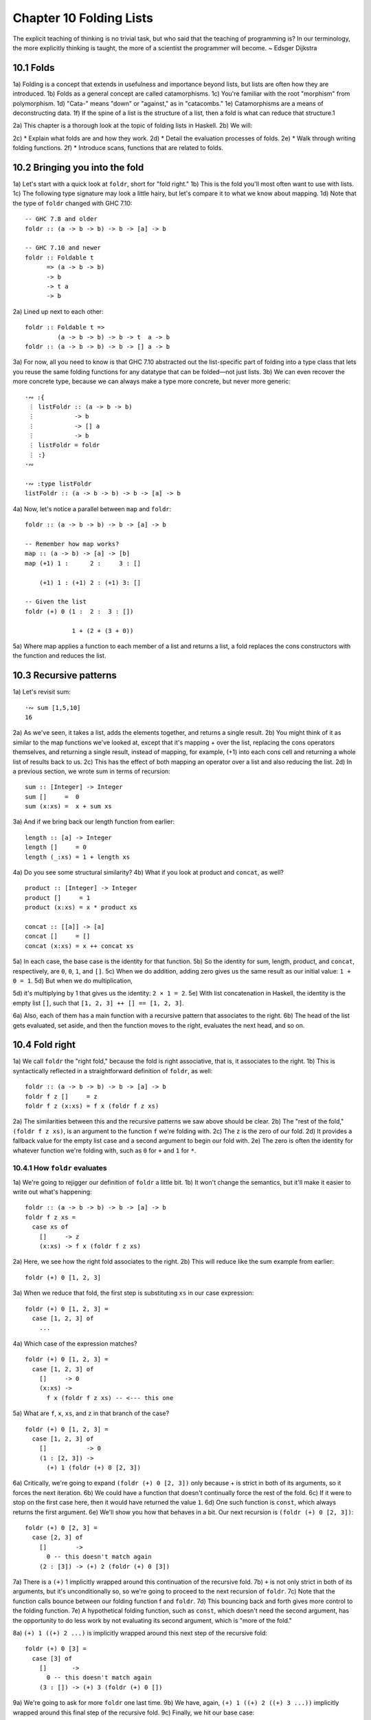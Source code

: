 Chapter 10 Folding Lists
************************

.. 347

The explicit teaching of thinking is no trivial task, but who said that the teaching of programming is?
In our terminology, the more explicitly thinking is taught, the more of a scientist the programmer will become.
~ Edsger Dijkstra

.. CHAPTER 10. DATA STRUCTURE ORIGAMI 348


10.1 Folds
----------
1a) Folding is a concept that extends in usefulness and importance beyond lists, but lists are often how they are introduced.
1b) Folds as a general concept are called catamorphisms.
1c) You're familiar with the root "morphism" from polymorphism.
1d) "Cata-" means "down" or "against," as in "catacombs."
1e) Catamorphisms are a means of deconstructing data.
1f) If the spine of a list is the structure of a list, then a fold is what can reduce that structure.1

2a) This chapter is a thorough look at the topic of folding lists in Haskell.
2b) We will:

2c) * Explain what folds are and how they work.
2d) * Detail the evaluation processes of folds.
2e) * Walk through writing folding functions.
2f) * Introduce scans, functions that are related to folds.


10.2 Bringing you into the fold
-------------------------------
1a) Let's start with a quick look at ``foldr``, short for "fold right."
1b) This is the fold you'll most often want to use with lists.
1c) The following type signature may look a little hairy, but let's compare it to what we know about mapping.
1d) Note that the type of ``foldr`` changed with GHC 7.10:

.. 10.2, Figure 1, page 348
::

  -- GHC 7.8 and older
  foldr :: (a -> b -> b) -> b -> [a] -> b

  -- GHC 7.10 and newer
  foldr :: Foldable t
        => (a -> b -> b)
        -> b
        -> t a
        -> b

2a) Lined up next to each other:

..
   [1] Note that a catamorphism can break down the structure but that structure might be rebuilt, so to speak, during evaluation.
   That is, folds can return lists as results.

.. CHAPTER 10. DATA STRUCTURE ORIGAMI 349

.. 10.2, Figure 2, page 349
::

  foldr :: Foldable t =>
           (a -> b -> b) -> b -> t  a -> b
  foldr :: (a -> b -> b) -> b -> [] a -> b

3a) For now, all you need to know is that GHC 7.10 abstracted out the list-specific part of folding into a type class that lets you reuse the same folding functions for any datatype that can be folded—not just lists.
3b) We can even recover the more concrete type, because we can always make a type more concrete, but never more generic:

.. 10.2, Figure 3, page 349
::

  ·∾ :{
   ⋮ listFoldr :: (a -> b -> b)
   ⋮           -> b
   ⋮           -> [] a
   ⋮           -> b
   ⋮ listFoldr = foldr
   ⋮ :}
  ·∾

  ·∾ :type listFoldr
  listFoldr :: (a -> b -> b) -> b -> [a] -> b

4a) Now, let's notice a parallel between ``map`` and ``foldr``:

::

  foldr :: (a -> b -> b) -> b -> [a] -> b

  -- Remember how map works?
  map :: (a -> b) -> [a] -> [b]
  map (+1) 1 :      2 :     3 : []

      (+1) 1 : (+1) 2 : (+1) 3: []

  -- Given the list
  foldr (+) 0 (1 :  2 :  3 : [])

               1 + (2 + (3 + 0))

5a) Where map applies a function to each member of a list and returns a list, a fold replaces the cons constructors with the function and reduces the list.

..  CHAPTER 10. DATA STRUCTURE ORIGAMI 350


10.3 Recursive patterns
-----------------------
1a) Let's revisit sum:

.. 10.3, Figure 1, page 350
::

  ·∾ sum [1,5,10]
  16

2a) As we've seen, it takes a list, adds the elements together, and returns a single result.
2b) You might think of it as similar to the map functions we've looked at, except that it's mapping + over the list, replacing the cons operators themselves, and returning a single result, instead of mapping, for example, (+1) into each cons cell and returning a whole list of results back to us.
2c) This has the effect of both mapping an operator over a list and also reducing the list.
2d) In a previous section, we wrote sum in terms of recursion:

.. 10.3, Figure 2, page 350
::

  sum :: [Integer] -> Integer
  sum []     =  0
  sum (x:xs) =  x + sum xs

3a) And if we bring back our length function from earlier:

.. 10.3, Figure 3, page 350
::

  length :: [a] -> Integer
  length []     = 0
  length (_:xs) = 1 + length xs

4a) Do you see some structural similarity?
4b) What if you look at product and ``concat``, as well?

.. 10.3, Figure 4, page 350
::

  product :: [Integer] -> Integer
  product []     = 1
  product (x:xs) = x * product xs

  concat :: [[a]] -> [a]
  concat []     = []
  concat (x:xs) = x ++ concat xs

5a) In each case, the base case is the identity for that function.
5b) So the identity for sum, length, product, and ``concat``, respectively, are ``0``, ``0``, ``1``, and ``[]``.
5c) When we do addition, adding zero gives us the same result as our initial value: ``1 + 0 = 1``.
5d) But when we do multiplication,

.. CHAPTER 10. DATA STRUCTURE ORIGAMI 351

5d) it's multiplying by 1 that gives us the identity: ``2 × 1 = 2``.
5e) With list concatenation in Haskell, the identity is the empty list ``[]``, such that ``[1, 2, 3] ++ [] == [1, 2, 3]``.

6a) Also, each of them has a main function with a recursive pattern that associates to the right.
6b) The head of the list gets evaluated, set aside, and then the function moves to the right, evaluates the next head, and so on.


10.4 Fold right
---------------
1a) We call ``foldr`` the "right fold," because the fold is right associative, that is, it associates to the right.
1b) This is syntactically reflected in a straightforward definition of ``foldr``, as well:

.. 10.4, Figure 1, page 351
::

  foldr :: (a -> b -> b) -> b -> [a] -> b
  foldr f z []     = z
  foldr f z (x:xs) = f x (foldr f z xs)

2a) The similarities between this and the recursive patterns we saw above should be clear.
2b) The "rest of the fold," ``(foldr f z xs)``, is an argument to the function ``f`` we're folding with.
2c) The ``z`` is the zero of our fold.
2d) It provides a fallback value for the empty list case and a second argument to begin our fold with.
2e) The zero is often the identity for whatever function we're folding with, such as ``0`` for ``+`` and ``1`` for ``*``.

10.4.1 How ``foldr`` evaluates
^^^^^^^^^^^^^^^^^^^^^^^^^^^^^^
1a) We're going to rejigger our definition of ``foldr`` a little bit.
1b) It won't change the semantics, but it'll make it easier to write out what's happening:

.. 10.4.1, Figure 1, page 351
::

  foldr :: (a -> b -> b) -> b -> [a] -> b
  foldr f z xs =
    case xs of
      []     -> z
      (x:xs) -> f x (foldr f z xs)

2a) Here, we see how the right fold associates to the right.
2b) This will reduce like the sum example from earlier:

.. CHAPTER 10. DATA STRUCTURE ORIGAMI 352

.. 10.4.1, Figure 2, page 352
::

  foldr (+) 0 [1, 2, 3]

3a) When we reduce that fold, the first step is substituting ``xs`` in our case expression:

.. 10.4.1, Figure 3, page 352
::

  foldr (+) 0 [1, 2, 3] =
    case [1, 2, 3] of
      ...

4a) Which case of the expression matches?

.. 10.4.1, Figure 4, page 352
::

  foldr (+) 0 [1, 2, 3] =
    case [1, 2, 3] of
      []     -> 0
      (x:xs) ->
        f x (foldr f z xs) -- <--- this one

5a) What are ``f``, ``x``, ``xs``, and ``z`` in that branch of the case?

.. 10.4.1, Figure 5, page 352
::

  foldr (+) 0 [1, 2, 3] =
    case [1, 2, 3] of
      []           -> 0
      (1 : [2, 3]) ->
        (+) 1 (foldr (+) 0 [2, 3])

6a) Critically, we're going to expand ``(foldr (+) 0 [2, 3])`` only because + is strict in both of its arguments, so it forces the next iteration.
6b) We could have a function that doesn't continually force the rest of the fold.
6c) If it were to stop on the first case here, then it would have returned the value ``1``.
6d) One such function is ``const``, which always returns the first argument.
6e) We'll show you how that behaves in a bit. Our next recursion is ``(foldr (+) 0 [2, 3])``:

.. 10.4.1, Figure 6, page 352
::

  foldr (+) 0 [2, 3] =
    case [2, 3] of
      []        ->
        0 -- this doesn't match again
      (2 : [3]) -> (+) 2 (foldr (+) 0 [3])

.. CHAPTER 10. DATA STRUCTURE ORIGAMI 353

7a) There is a ``(+)`` 1 implicitly wrapped around this continuation of the recursive fold.
7b) ``+`` is not only strict in both of its arguments, but it's unconditionally so, so we're going to proceed to the next recursion of ``foldr``.
7c) Note that the function calls bounce between our folding function f and ``foldr``.
7d) This bouncing back and forth gives more control to the folding function.
7e) A hypothetical folding function, such as ``const``, which doesn't need the second argument, has the opportunity to do less work by not evaluating its second argument, which is "more of the fold."

8a) ``(+) 1 ((+) 2 ...)`` is implicitly wrapped around this next step of the recursive fold:

.. 10.4.1, Figure 7, page 353
::

  foldr (+) 0 [3] =
    case [3] of
      []       ->
        0 -- this doesn't match again
      (3 : []) -> (+) 3 (foldr (+) 0 [])

9a) We're going to ask for more ``foldr`` one last time.
9b) We have, again, ``(+) 1 ((+) 2 ((+) 3 ...))`` implicitly wrapped around this final step of the recursive fold.
9c) Finally, we hit our base case:

.. 10.4.1, Figure 8, page 353
::

  foldr (+) 0 [] =
    case [] of
      []       ->
        0 -- <-- This one finally matches
      -- ignore the other case,
      -- it doesn't happen

10a) So one way to think about the way Haskell evaluates is that it's like a text rewriting system.
10b) Our expression has thus far rewritten itself from:

.. 10.4.1, Figure 9, page 353
::

  foldr (+) 0 [1, 2, 3]

11a) Into:

.. 10.4.1, Figure 10, page 353
::

  (+) 1 ((+) 2 ((+) 3 0))

12a) If you wanted to clean it up a bit without changing how it evaluates, you could make it the following:

.. CHAPTER 10. DATA STRUCTURE ORIGAMI 354

.. 10.4.1, Figure 11, page 354
::

  1 + (2 + (3 + 0))

13a) As in arithmetic, we evaluate innermost parentheses first:

.. 10.4.1, Figure 12, page 354
::

  1 + (2 + (3 + 0))

  1 + (2 + 3)

  1 + 5

  6

14a) And now we're done, with the result of ``6``.

15a) We can also use a trick popularized by some helpful users in the Haskell IRC community to see how the fold associates:

.. 10.4.1, Figure 13, page 354
::

  xs = map show [1..5]
  y = foldr (\x y -> concat ["(",x,"+",y,")"]) "0" xs

16a) When we call y in the REPL, we can see how ``foldr`` evaluates:

.. 10.4.1, Figure 14, page 354
::

  Prelude> y
  "(1+(2+(3+(4+(5+0)))))"

17a) One initially non-obvious aspect of folding is that it happens in two stages, traversal and folding.
17b) Traversal is the stage in which the fold recurses over the spine.
17c) Folding refers to the evaluation or reduction of the folding function applied to the values.
17d) All folds recurse over the spine in the same direction; the difference between left folds and right folds is in the association, or parenthesization, of the folding function and, thus, in which direction the folding or reduction proceeds.

18a) With ``foldr``, the rest of our fold is an argument to the function we're folding with:

.. 10.4.1, Figure 15, page 354
::

  foldr f z (x:xs) = f x (foldr f z xs)
  --                     ^------------^
  --                    rest of the fold

.. 2 Idea borrowed from Cale Gibbard from the #haskell Freenode IRC channel and on the Haskell Wiki https://wiki.haskell.org/Fold#Examples.

.. CHAPTER 10. DATA STRUCTURE ORIGAMI 355

19a) Given this two-stage process and non-strict evaluation, if ``f`` doesn't evaluate its second argument (the rest of the fold), no more of the spine will be forced.
19b) One of the consequences of this is that ``foldr`` can avoid evaluating not only some or all of the values in the list, but some or all of the list's spine, as well!
19c) For this reason, ``foldr`` can be used with lists that are potentially infinite.
19d) For example, compare the following sets of results (recall that ``+`` will unconditionally evaluate the entire spine and all of the values):

.. 10.4.1, Figure 16, page 355
::

  Prelude> foldr (+) 0 [1..5]
  15

20a) While you cannot use ``foldr`` with addition on an infinite list, you can use functions that are not strict in both arguments and therefore do not require evaluation of every value in order to return a result.
20b) The function ``myAny``, for example, can return a ``True`` result as soon as it finds one ``True``:

.. 10.4.1, Figure 17, page 355
::

  myAny :: (a -> Bool) -> [a] -> Bool
  myAny f xs =
    foldr (\x b -> f x || b) False xs

21a) The following should work despite being an infinite list:

.. 10.4.1, Figure 18, page 355
::

  Prelude> myAny even [1..]
  True

22a) The following, however, will never finish evaluating, because it's always an odd number:

.. 10.4.1, Figure 19, page 355
::

  Prelude> myAny even (repeat 1)

23a) Another term we use - and that we've seen before — for this never ending evaluation is bottom or ``undefined``.
23b) There's no guarantee that a fold of an infinite list will finish evaluating even if you use ``foldr``, as it often depends on the input data and the fold function you supply to operate on it.
23c) Let us consider some more examples with a less inconvenient bottom:

.. CHAPTER 10. DATA STRUCTURE ORIGAMI 356

.. 10.4.1, Figure 20, page 356
::


  ·∾ -- Here we give an udefined value.

  ·∾ foldr (+) 0 [1,2,3,4,undefined]
  *** Exception: Prelude.undefined

  ·∾ xs = take 4 [1,2,3,4,undefined]
  ·∾ foldr (+) 0 xs
  10


  ·∾ -- Here, undefined is part of the spine.

  ·∾ xs = [1,2,3,4] ++ undefined

  ·∾ foldr (+) 0 xs
  *** Exception: Prelude.undefined

  ·∾ xs = take 4 ([1,2,3,4] ++ undefined)

  ·∾ foldr (+) 0 xs
  10

24a) By taking only the first four elements, we stop the recursive folding process after the fourth value, so our addition function does not run into bottom, and that works whether undefined is one of the values or part of the spine.

25a) The length function behaves differently; it evaluates the spine unconditionally but not the values:

.. 10.4.1, Figure 21, page 356
::

  Prelude> length [1, 2, 3, 4, undefined]
  5

  Prelude> length ([1, 2, 3, 4] ++ undefined)
  *** Exception: Prelude.undefined

26a) However, if we drop the part of the spine that includes the bottom before we use length, we can get an expression that works:

.. 10.4.1, Figure 22, page 356
::

  Prelude> xs = [1, 2, 3, 4] ++ undefined
  Prelude> length (take 4 xs)
  4

27a) The take function is non-strict like everything else you've seen so far, and in this case, it only returns as much list as you ask for.
27b) The difference in what it does is that it stops returning elements from a list when it hits the given length limit.
27c) Consider this:

.. CHAPTER 10. DATA STRUCTURE ORIGAMI 357

.. 10.4.1, Figure 23, page 357
::

  Prelude> xs = [1, 2] ++ undefined
  Prelude> length $ take 2 $ take 4 xs
  2

28a) It doesn't matter that take 4 could have hit the bottom!
28b) Nothing forced it to because of the take 2 between it and length.

29a) Now that we've seen how the recursive second argument to ``foldr``'s folding function works, let's consider the first argument:

.. 10.4.1, Figure 24, page 357
::

  foldr :: (a -> b -> b) -> b -> [a] -> b
  foldr f z []      = z
  foldr f z (x:xs)  = f x (foldr f z xs)
  --                    ^-- first argument

30a) The first argument, noted above, involves a pattern match that is strict by default — the ``f`` only applies to ``x`` if there is an ``x`` value and not just an empty list.
30b) This means that ``foldr`` must force an initial cons cell in order to discriminate between the ``[]`` and the ``(x:xs)`` cases, so the first cons cell *cannot* be undefined.

31a) Now, we're going to try something unusual to demonstrate that the first bit of the spine must be evaluated by ``foldr``.
31b) We have a somewhat silly, anonymous function that will ignore all of its arguments and return a value of ``9001``.
31c) We're using it with ``foldr``, because it will never force evaluation of any of its arguments, so we can have a bottom as a value or as part of the spine, and it will not force an evaluation:

.. 10.4.1, Figure 25, page 357
::

  ·∾ foldr (\_ _ -> 9001) 0 [1..5]
  9001

  ·∾ xs = [1,2,3,undefined]
  ·∾ foldr (\_ _ -> 9001) 0 xs
  9001

  ·∾ xs = [1,2,3] ++ undefined
  ·∾ foldr (\_ _ -> 9001) 0 xs
  9001

32a) Everything is fine unless the first cons cell of the spine is bottom:

.. 10.4.1, Figure 26, page 357
::

  Prelude> foldr (\_ _ -> 9001) 0 undefined
  *** Exception: Prelude.undefined

.. CHAPTER 10. DATA STRUCTURE ORIGAMI 358

.. 10.4.1, Figure 26, page 356
::

  Prelude> xs = [1,undefined]
  Prelude> foldr (\_ _ -> 9001) 0 xs
  9001

  Prelude> xs = [undefined, undefined]
  Prelude> foldr (\_ _ -> 9001) 0 xs
  9001

33a) The final two examples work, because it isn't the first cons cell that is bottom—the undefined values are inside the cons cells, not in the spine itself.
33b) Put differently, the cons cells contain bottom values but are not themselves bottom.
33c) We will experiment later with non-strictness and strictness to see how they affect the way our programs evaluate.

34a) Traversing the rest of the spine doesn't occur unless the function asks for the result of having folded the rest of the list.
34b) In the following examples, we don't force traversal of the spine, because ``const`` throws away its second argument, which is the rest of the fold:

.. 10.4.1, Figure 27, page 358
::

  ·∾ -- reminder:
  ·∾ -- const :: a -> b -> a
  ·∾ -- const x _ = x
  ·∾ const 1 2
  1
  ·∾ const 2 1
  2
  ·∾ foldr const 0 [1..5]
  1
  ·∾ foldr const 0 [1,undefined]
  1
  ·∾ foldr const 0 ([1,2] ++ undefined)
  1
  ·∾ foldr const 0 [undefined,2]
  *** Exception: Prelude.undefined

35a) Now that we've seen how ``foldr`` evaluates, we're going to look at ``foldl`` before we move on to learning how to write and use folds.

.. CHAPTER 10. DATA STRUCTURE ORIGAMI 359


10.5 Fold left
--------------
1a) Because of the way lists work, folds must first recurse over the spine of the list from beginning to end.
1b) Left folds traverse the spine in the same direction as right folds, but their folding process is left associative and proceeds in the opposite direction as that of ``foldr``.

2a) Here's a simple definition of ``foldl``.
2b) Note that to see the same type for ``foldl`` in your GHCi REPL, you will need to import Data.List for the same reason as for ``foldr``:


.. 10.5, Figure 1, page 359
.. NOTE This figure has been fixed.
::

  -- Again, different type in
  -- GHC 7.10 and newer.

  foldl :: (b -> a -> b) -> b -> [a] -> b
  foldl f acc [] = acc
  foldl f acc (x:xs) = foldl f (f acc x) xs

  foldl :: (b -> a -> b) -> b -> [a] -> b

  -- Given the list
  foldl (+) 0 (1 : 2 : 3 : [])

  -- foldl associates like this
          ((0 + 1) + 2) + 3

3a) We can also use the same trick we used to see the associativity of ``foldr`` to see the associativity of ``foldl``:

.. 10.5, Figure 2, page 359
.. NOTE I wrote this differently than the example in the book. It bothered me.
::

  ·∾ f x y = "(" ++ x ++ "+" ++ y ++ ")"

  ·∾ foldl f "0" ["1","2","3","4","5"]
  "(((((0+1)+2)+3)+4)+5)"

4a) We can see from this that ``foldl`` begins its reduction process by adding the ``acc`` (accumulator) value to the head of the list, whereas ``foldr`` adds it to the final element of the list, first.

5a) We can also use functions called scans to see how folds evaluate.
5b) Scans are similar to folds but return a list of all the intermediate stages

.. CHAPTER 10. DATA STRUCTURE ORIGAMI 360

5c) of the fold. We can compare ``scanr`` and ``scanl`` to their accompanying folds to see the difference in evaluation:


.. 10.5, Figure 3, page 360
::

  ·∾ foldr (+) 0 [1,2,3,4,5]
  15
  ·∾ scanr (+) 0 [1,2,3,4,5]
  [15,14,12,9,5,0]

  ·∾ foldl (+) 0 [1,2,3,4,5]
  15
  ·∾ scanl (+) 0 [1,2,3,4,5]
  [0,1,3,6,10,15]

6a) The relationship between scans and folds is as follows:

.. 10.5, Figure 4, page 360
::

  last (scanl f z xs)  ≡  foldl f z xs
  head (scanr f z xs)  ≡  foldr f z xs

7a) Each fold will return the same result for this operation, but we can see from the scans that they arrive at that result in a different order, due to the different associativity.
7b) We'll talk more about scans later.

10.5.1 Associativity and folding
^^^^^^^^^^^^^^^^^^^^^^^^^^^^^^^^
1a) Next, we'll take a closer look at some of the effects of the associativity of ``foldl``.
1b) As we've said, both folds traverse the spine in the same direction.
1c) What's different is the associativity of the evaluation.

2a) The fundamental way to think about evaluation in Haskell is as substitution.
2b) When we use a right fold on a list with the function f and start value z, we're, in a sense, replacing the cons constructors with our folding function and the empty list constructor with our start value z:

.. 10.5.1, Figure 1, page 360
::

  [1..3] == 1 : 2 : 3 : []

  foldr f z [1, 2, 3]
  1 `f` (foldr f z [2, 3])
  1 `f` (2 `f` (foldr f z [3]))
  1 `f` (2 `f` (3 `f` (foldr f z [])))
  1 `f` (2 `f` (3 `f` z))

.. CHAPTER 10. DATA STRUCTURE ORIGAMI 361

3a) Furthermore, lazy evaluation lets our functions, rather than the ambient semantics of the language, dictate in which order things get evaluated.
3b) Because of this, the parentheses are real.
3c) In the above, the ``3 `f` z`` pairing gets evaluated first, because it's in the innermost parentheses.
3d) Right folds have to traverse the list outside-in, but the folding itself starts from the end of the list.

4a) It's hard to see this with arithmetic functions that are associative, such as addition, but it's an important point to understand, so we'll run through some different examples.
4b) Let's start by using an arithmetic operation that isn't associative:

.. 10.5.1, Figure 2, page 361
::

  ·∾ foldr (^) 2 [1..3]
  1
  ·∾ foldl (^) 2 [1..3]
  64

5a) This time we can see clearly that we get different results, and that difference results from the way the functions associate.
Here's a breakdown:

.. 10.5.1, Figure 3, page 361
::

  -- If you want to follow along,
  -- use paper and not the REPL.
  foldr (^) 2 [1..3]
  (1 ^ (2 ^ (3 ^ 2)))
  (1 ^ (2 ^ 9))
   1 ^ 512
   1

6a) Contrast that with this:

.. 10.5.1, Figure 4, page 361
::

  foldl (^) 2 [1..3]
  ((2 ^ 1) ^ 2) ^ 3
  (2 ^ 2) ^ 3
   4 ^ 3
   64

7a) In this next set of comparisons, we will demonstrate the effect of associativity on argument order by folding the same list into a new list, like this:

.. CHAPTER 10. DATA STRUCTURE ORIGAMI 362

.. 10.5.1, Figure 5, page 362
::

  ·∾ foldr (:) [] [1,2,3]
  [1,2,3]

  ·∾ foldl (flip (:)) [] [1,2,3]
  [3,2,1]

8a) We must use flip with foldl.

9a) Let's examine why.
9b) Like a right fold, a left fold cannot perform magic and go to the end of the list instantly; it must start from the beginning of the list.
9c) However, the parentheses dictate how our code evaluates.
9d) The type of the argument to the folding function changes in addition to the associativity:

.. 10.5.1, Figure 6, page 362
.. topic:: Figure 6

   ::

     foldr :: (a -> b -> b) -> b -> [a] -> b
     --       [1]  [2]  [3]
     foldl :: (b -> a -> b) -> b -> [a] -> b
     --       [4]  [5]  [6]

   1. The parameter of type a represents one of the list
      element arguments the folding function of ``foldr``
      is applied to.

   2. The parameter of type ``b`` will either be the
      start value or the result of the fold accumulated
      so far, depending on how far you are into the fold.

   3. The final result of having combined the list
      element and the start value or fold so far to
      compute the fold.

   4. The start value or fold accumulated so far is the
      first argument to ``foldl``'s folding function.

   5. The list element is the second argument to ``foldl``'s
      folding function.

   6. The final result of ``foldl``'s fold function is of
      type ``b``, like that of ``foldr``.

10a) The type of : requires that a value be the first argument and a list be the second argument:

.. 10.5.1, Figure 7, page 362
(:) :: a -> [a] -> [a]

.. CHAPTER 10. DATA STRUCTURE ORIGAMI 363

11a) So the value is prepended, or "cons'ed onto," the front of that list.

12a) In the following examples, the tilde means "is equivalent or equal to."
12b) If we write a right fold that has the cons constructor as our f and the empty list as our z, we get:

.. 10.5.1, Figure 8, page 362
::

  -- foldr f z [1, 2, 3]
  -- f ~ (:); z ~ []
  -- Run it in your REPL. It'll return True.
     foldr (:) [] (1 : 2 : 3 : [])
  == 1 : (2 : (3 : []))

13a) The cons'ing process for ``foldr`` matches the type signature for the ``:`` operator.
13b) It also reproduces the same list, because we're replacing the cons constructors with cons constructors and the null list with null list.
13c) However, for it to be identical, it also has to be right associative.

14a) Doing the same thing with ``foldl`` does not produce the same result.
14b) When using ``foldl``, the result we've accumulated so far is the first argument instead of the list element.
14c) This is the opposite of what : expects if we're accumulating a list.
14d) Trying to fold the identity of the list as above but with ``foldl`` would give us a type error, because the reconstructing process for ``foldl`` would look like this:

.. 10.5.1, Figure 9, page 362
::

  foldl f z [1, 2, 3]
  -- f ~ (:); z ~ []
  -- (((z `f` 1) `f` 2) `f` 3)
  ((([] : 1) : 2) : 3)

15a) That won't work, because the ``z`` is an empty list and the ``f`` is cons, so we have the order of arguments backwards for cons.
15b) Enter ``flip``, which takes backwards arguments and turns that frown upside-down.
15c) It will flip each set of arguments around for us, like this:

.. 10.5.1, Figure 10, page 363
::

  foldl f z [1, 2, 3]
  -- f ~ (flip (:)); z ~ []
  -- (((z `f` 1) `f` 2) `f` 3)
  f = flip (:)
  ((([] `f` 1) `f` 2) `f` 3)
   (([1] `f` 2) `f` 3)
    ([2, 1] `f` 3)
     [3, 2, 1]

.. CHAPTER 10. DATA STRUCTURE ORIGAMI 364

16a) Even when we've satisfied the types by flipping things around, the left-associating nature of ``foldl`` leads to a different result from that of ``foldr``.

17a) For the next set of comparisons, we're going to use a function called ``const`` that takes two arguments and always returns the first one.
17b) When we fold ``const`` over a list, it will take as its first pair of arguments the ``acc`` value and a value from the list—which value it takes first depends on which type of fold it is.
17c) We'll show you how it evaluates for the first example:

.. 10.5.1, Figure 11, page 364
::

  ·∾ foldr const 0 [1,2,3,4,5]
  (const 1 _)
  1

18a) Since ``const`` doesn't evaluate its second argument, the rest of the fold is never evaluated.
18b) The underscore represents the rest of the unevaluated fold.
18c) Now, let's look at the effect of flipping the arguments.
18d) The ``0`` result is because zero is our accumulator value here, so it's the first (or last) value of the list:

.. 10.5.1, Figure 12, page 364
::

  ·∾ foldr (flip const) 0 [1,2,3,4,5]
  0

19a) Next, let's look at what happens when we use the same functions but this time with ``foldl``.
19b) Take a few moments to understand the evaluation process that leads to these results:

.. 10.5.1, Figure 13, page 364
::

  ·∾ foldl (flip const) 0 [1,2,3,4,5]
  5
  ·∾ foldl const 0 [1,2,3,4,5]
  0

20a) This is the effect of left associativity.
20b) The spine traversal happens in the same order in a left or right fold—it must, because of the way lists are defined.
20c) Depending on your folding function, however, a left fold can lead to a different result than a right fold of the same list.


10.5.2 Exercises: Understanding folds
^^^^^^^^^^^^^^^^^^^^^^^^^^^^^^^^^^^^^
.. CHAPTER 10. DATA STRUCTURE ORIGAMI 365

1. ``foldr (*) 1 [1..5]`` Will return the same result as which of the following?

  a) ``flip (*) 1 [1..5]``
  b) ``foldl (flip (*)) 1 [1..5]``
  c) ``foldl (*) 1 [1..5]``

2. Write out the evaluation steps for::

     foldl (flip (*)) 1 [1..3]

3. One difference between ``foldr`` and ``foldl`` is:

   a) ``foldr``, but not ``foldl``, traverses the spine of a list from right to left.
   b) ``foldr``, but not ``foldl``, always forces the rest of the fold.
   c) ``foldr``, but not ``foldl``, associates to the right.
   d) ``foldr``, but not ``foldl``, is recursive.

4. Folds are catamorphisms, which means they are generally used to:

   a) Reduce structure.
   b) Expand structure.
   c) Render you catatonic.
   d) Generate infinite data structures.

5. The following are simple folds very similar to what you've already seen, but each has at least one error.
   Please fix and test them in your REPL:

   a) ``foldr (++) ["woot", "WOOT", "woot"]``
   b) ``foldr max [] "fear is the little death"``
   c) ``foldr and True [False, True]``
   d) This one is more subtle than the previous. Can it ever return a different answer?

      ::

        foldr (||) True [False, True]

   e) ``foldl ((++) . show) "" [1..5]``
   f) ``foldr const 'a' [1..5]``
   g) ``foldr const 0 "tacos"``
   h) ``foldl (flip const) 0 "burritos"``
   i) ``foldl (flip const) 'z' [1..5]``

.. CHAPTER 10. DATA STRUCTURE ORIGAMI 366

10.5.3 Unconditional spine recursion
^^^^^^^^^^^^^^^^^^^^^^^^^^^^^^^^^^^^
1a) An important difference between ``foldr`` and ``foldl`` is that a left fold has the successive steps of the fold as its first argument.
1b) The next recursion of the spine isn't intermediated by the folding function as it is in ``foldr``, which also means recursion of the spine is unconditional.
1c) Having a function that doesn't force evaluation of either of its arguments won't change anything.
1d) Let's review ``const``:

.. 10.5.2 Unconditional spine recursion, Figure 1, page 366
::

  ·∾ const 1 undefined
  1

  ·∾ (flip const) 1 undefined
  *** Exception: Prelude.undefined

  ·∾ (flip const) undefined 1
  1

2a) Now compare:

.. 10.5.2 Unconditional spine recursion, Figure 2, page 366
::

  ·∾ xs = [1..5] ++ undefined

  ·∾ foldr const 0 xs
  1

  ·∾ foldr (flip const) 0 xs
  *** Exception: Prelude.undefined

  ·∾ foldr (flip const) 0 xs
  *** Exception: Prelude.undefined

  ·∾ foldl const 0 xs
  *** Exception: Prelude.undefined

  ·∾ foldl (flip const) 0 xs
  *** Exception: Prelude.undefined

3a) However, while ``foldl`` unconditionally evaluates the spine, you can still selectively evaluate the values in the list.
3b) This will throw an error, because the bottom is part of the spine, and ``foldl`` must evaluate the spine:

.. 10.5.2 Unconditional spine recursion, Figure 3, page 366
::

  ·∾ xs = [1..5] ++ undefined

.. CHAPTER 10. DATA STRUCTURE ORIGAMI 367

.. 10.5.2 Unconditional spine recursion, Figure 4, page 367
::

  ·∾ foldl (\_ _ -> 5) 0 xs
  *** Exception: Prelude.undefined

4a) But this is OK, because bottom is a value here:

.. 10.5.2 Unconditional spine recursion, Figure 5, page 367
::

  ·∾ xs = [1..5] ++ [undefined]

  ·∾ foldl (\_ _ -> 5) 0 xs
  5

5a) This feature means that ``foldl`` is generally inappropriate with lists that are or could be infinite, but the combination of the forced spine evaluation with non-strictness means that it is also usually inappropriate even for long lists, as the forced evaluation of the spine affects performance negatively.
5b) Because ``foldl`` must evaluate its whole spine before it starts evaluating values in each cell, it accumulates a pile of unevaluated values as it traverses the spine.

6a) In most cases, when you need a left fold, you should use ``foldl'``.
6b) This function, called "fold-l-prime," works the same way, except it is strict.
6c) In other words, it forces evaluation of the values inside the cons cells as it traverses the spine, rather than accumulating unevaluated expressions for each element of a list.
6d) The strict evaluation here means it has less negative effect on performance over long lists.


10.6 How to write fold functions
--------------------------------
1a) When we write folds, we begin by thinking about what our start value for the fold is.
1b) This is usually the identity value for the function.
1c) When we sum the elements of a list, the identity of summation is ``0``.
1d) When we multiply the elements of the list, the identity is ``1``.
1e) This start value is also our fallback in case the list is empty.

2a) Next, we consider our arguments.
2b) A folding function takes two arguments, ``a`` and ``b``, where ``a`` is always going to be one of the elements of the list, and ``b`` is either the start value or the value accumulated as the list is being processed.

3a) Let's say we want to write a function to take the first three letters of each String value in a list of strings and concatenate that result into a final String.
3b) The type of the right fold for lists is:

.. Figure 1
::

  foldr :: (a -> b -> b) -> b -> [a] -> b

.. CHAPTER 10. DATA STRUCTURE ORIGAMI 368

4a) First, we'll set up the beginnings of our expression:

..  Figure 2
::

  foldr (\a b -> undefined) []
    ["Pizza", "Apple", "Banana"]

5a) We used an empty list as the start value, but since we plan to return a String as our result, we could be a little more explicit about our intent to build a String and make a small syntactic change:

..  Figure 3
::

  foldr (\a b -> undefined) ""
    ["Pizza", "Apple", "Banana"]

6a) Of course, because a String is a list, these are the same value:

.. Figure 4
::

  Prelude> "" == []
  True

7a) But "" signals intent with respect to the types involved:

.. Figure 5
::

  Prelude> :t ""
  "" :: [Char]

  Prelude> :t []
  [] :: [t]

8a) Moving along, we next want to work on the function.
8b) We already know how to take the first three elements from a list, and we can reuse this for a String:

.. Figure 6
::

  foldr (\a b -> take 3 a) ""
  ["Pizza", "Apple", "Banana"]

9a) This will already type check and work, but it doesn't match the semantics we ask for:

.. Figure 7
::

  Prelude> :{
  *Main| let pab =
  *Main|    ["Pizza", "Apple", "Banana"]
  *Main| :}

  Prelude> foldr (\a b -> take 3 a) "" pab
  "Piz"

  Prelude> foldl (\b a -> take 3 a) "" pab
  "Ban"

.. CHAPTER 10. DATA STRUCTURE ORIGAMI 369

10a) We're only getting the first three letters of the first or the last string, depending on whether we do a right or left fold.
10b) Note the argument naming order, due to the difference in the types of ``foldr`` and ``foldl``:

.. Figure 8
::

  foldr :: (a -> b -> b) -> b -> [a] -> b
  foldl :: (b -> a -> b) -> b -> [a] -> b

11a) The problem here is that right now, we're not folding the list.
11b) We're only mapping our take 3 over the list and selecting the first or last result:

.. Figure 9
::

  Prelude> map (take 3) pab
  ["Piz","App","Ban"]

  Prelude> head $ map (take 3) pab
  "Piz"

  Prelude> last $ map (take 3) pab
  "Ban"

12a) So, let us make this a proper fold and accumulate the result by making use of the ``b`` argument.
12b) Remember, the ``b`` is the start value.
12c) Technically, we could use ``concat`` on the result of having mapped take ``3`` over the list (or its reverse, if we want to simulate ``foldl``):

.. Figure 10
::

  Prelude> concat $ map (take 3) pab
  "PizAppBan"

  Prelude> rpab = reverse pab

  Prelude> concat $ map (take 3) rpab
  "BanAppPiz"

13a) But we need an excuse to play with ``foldr`` and ``foldl``, so we'll pretend none of this happened!

.. Figure 11
::

  Prelude> f = (\a b -> take 3 a ++ b)

  Prelude> foldr f "" pab
  "PizAppBan"

  Prelude> f' = (\b a -> take 3 a ++ b)

  Prelude> foldl f' "" pab
  "BanAppPiz"

.. CHAPTER 10. DATA STRUCTURE ORIGAMI 370

14a) Here, we are concatenating the result of having taken three elements from the string value in our input list onto the front of the string we're accumulating.
14b) If we want to be explicit, we can assert types for the values:

.. Figure 12
::

  Prelude> :{
  *Prelude| let f a b = take 3
  *Prelude|             (a :: String) ++
  *Prelude|             (b :: String)
  *Prelude| :}

  Prelude> foldr f "" pab
  "PizAppBan"

15a) If we assert something that isn't true, the type checker catches us:

.. Figure 13
::

  Prelude> :{
  *Prelude| let f a b = take 3 (a :: String)
  *Prelude|             ++ (b :: [String])
  *Prelude| :}

  • Couldn't match type ‘[Char]' with ‘Char'
    Expected type: [Char]
      Actual type: [String]
  • In the second argument of ‘(++)', namely
      ‘(b :: [String])'
    In the expression: take 3 (a :: String)
      ++ (b :: [String])
    In an equation for ‘f':
      f a b = take 3 (a :: String)
        ++ (b :: [String])

16a) This can be useful for checking that your mental model of the code is accurate.

10.6.1 Exercises: Database processing
^^^^^^^^^^^^^^^^^^^^^^^^^^^^^^^^^^^^^
Let's write some functions to process the following data:

.. CHAPTER 10. DATA STRUCTURE ORIGAMI 371
..

  ::

    import Data.Time

    data DatabaseItem = DbString String
                      | DbNumber Integer
                      | DbDate UTCTime
                      deriving (Eq, Ord, Show)

    theDatabase :: [DatabaseItem]
    theDatabase =
      [ DbDate (UTCTime
                (fromGregorian 1911 5 1)
                (secondsToDiffTime 34123))
      , DbNumber 9001
      , DbString "Hello, world!"
      , DbDate (UTCTime
                (fromGregorian 1921 5 1)
                (secondsToDiffTime 34123))
      ]

  1. Write a function that filters for DbDate values and returns a list of the UTCTime values inside them:

     ::

       filterDbDate :: [DatabaseItem] -> [UTCTime]
       filterDbDate = undefined

  2. Write a function that filters for DbNumber values and returns a list of the Integer values inside them:

     ::

        filterDbNumber :: [DatabaseItem] -> [Integer]
        filterDbNumber = undefined

  3. Write a function that gets the most recent date:

     ::

       mostRecent :: [DatabaseItem] -> UTCTime
       mostRecent = undefined

  4. Write a function that sums all of the DbNumber values:

.. CHAPTER 10. DATA STRUCTURE ORIGAMI 372
..

    ::

       sumDb :: [DatabaseItem] -> Integer
       sumDb = undefined

  5. Write a function that gets the average of the DbNumber values:

     ::

       -- You'll probably need to use fromIntegral
       -- to get from Integer to Double.
       avgDb :: [DatabaseItem] -> Double
       avgDb = undefined


10.7 Folding and evaluation
---------------------------
1a) What differentiates ``foldr`` and ``foldl`` is associativity.
1b) The right associativity of ``foldr`` means the folding function evaluates from the innermost cons cell to the outermost (the head).
1c) On the other hand, ``foldl`` recurses unconditionally to the end of the list through self-calls, and then the folding function evaluates from the outermost cons cell to the innermost:

.. 10.7 Folding and evaluation, Figure 1, page 372

::

  ·∾ xs = [1,2,3] ++ undefined

  ·∾ rcf = foldr (:) []
  ·∾ take 3 $ rcf xs
  [1,2,3]

  ·∾ lcf = foldl (flip (:)) []
  ·∾ take 3 $ lcf xs
  *** Exception: Prelude.undefined

2a) Let's dive into our ``const`` example a little more carefully:

.. 10.7 Folding and evaluation, Figure 2, page 372

::

  foldr const 0 [1..5]

3a) With ``foldr``, you'll evaluate ``const 1 (...)``, but ``const`` ignores the rest of the fold that would have occurred from the end of the list up to the number ``1``, so this returns ``1`` without having evaluated any more of the values or the spine.
3b) One way you could examine this for yourself would be:

.. CHAPTER 10. DATA STRUCTURE ORIGAMI 373

.. 10.7 Folding and evaluation, Figure 3, page 373

::

  ·∾ foldr const 0 ([1] ++ undefined)
  1

  ·∾ head ([1] ++ undefined)
  1

  ·∾ tail ([1] ++ undefined)
  *** Exception: Prelude.undefined

4a) Similarly for ``foldl``:

.. 10.7 Folding and evaluation, Figure 4, page 373

::

  ·∾ foldl (flip const) 0 [1..5]
  5

5a) Here, ``foldl`` will recurse to the final cons cell, evaluate ``(flip const) (...) 5``, ignore the rest of the fold that would occur from the beginning up to the number ``5``, and return ``5``.

6a) The relationship between foldr and foldl is such that:

.. 10.7 Folding and evaluation, Figure 5, page 373

::

  foldr f z xs =
    foldl (flip f) z (reverse xs)

7a) But only for finite lists! Consider:

.. 10.7 Folding and evaluation, Figure 6, page 373

::

  Prelude> xs = repeat 0 ++ [1,2,3]
  Prelude> foldr const 0 xs
  0
  Prelude> xs' = repeat 1 ++ [1,2,3]
  Prelude> rxs = reverse xs'
  Prelude> foldl (flip const) 0 rxs
  ^CInterrupted.
  -- ^^ bottom.

8a) If we flip our folding function f and reverse the list xs, foldr and foldl will return the same result:

.. 10.7 Folding and evaluation, Figure 7, page 373

::

  Prelude> xs = [1..5]
  Prelude> foldr (:) [] xs
  [1,2,3,4,5]
  Prelude> foldl (flip (:)) [] xs
  [5,4,3,2,1]
  Prelude> foldl (flip (:)) [] (reverse xs)
  [1,2,3,4,5]

.. CHAPTER 10. DATA STRUCTURE ORIGAMI 374

.. 10.7 Folding and evaluation, Figure 7c, page 373

::

  Prelude> reverse $ foldl (flip (:)) [] xs
  [1,2,3,4,5]


10.8 Summary
------------
We presented a lot of material in this chapter.
You might be feeling a little weary of folds right now.
So what's the executive summary?

``foldr``
^^^^^^^^^
1. The rest of the fold (recursive invocation of ``foldr``) is an argument to the folding function you pass to ``foldr``.
   It doesn't directly self-call as a tail-call like ``foldl``.
   You could think of it as alternating between applications of ``foldr`` and your folding function ``f``.
   The next invocation of ``foldr`` is conditional on ``f`` having asked for more of the results of having folded the list.

   That is:

   ::

      foldr :: (a -> b -> b) -> b -> [a] -> b
      --             ^

   That ``b`` we're pointing at in ``(a -> b -> b)`` is the rest of the fold.
   Evaluating that evaluates the next application of ``foldr``.

2. Associates to the right.

3. Works with infinite lists. We know this because:

   ::

     ·∾ foldr const 0 [1..]
     1

4. Is a good default choice whenever you want to transform data structures, be they finite or infinite.

``foldl``
^^^^^^^^^
1. Self-calls (using tail calls) through the list, only beginning to produce values after reaching the end of the list.

2. Associates to the left.

3. Cannot be used with infinite lists. Try the infinite list example earlier, and your REPL will hang.

.. CHAPTER 10. DATA STRUCTURE ORIGAMI 375

4. Is nearly useless and should almost always be replaced with ``foldl'`` for reasons we'll explain later when we talk about writing efficient Haskell programs.


10.9 Scans
----------
1a) Scans, which we have mentioned above, work similarly to maps and also to folds.
1b) Like folds, they accumulate values instead of keeping a list's individual values separate.
1c) Like maps, they return a list of results.
1d) In this case, the list of results shows the intermediate stages of evaluation, that is, the values that accumulate as the function is doing its work.

2a) Scans are not used as frequently as folds, and once you under- stand the basic mechanics of folding, there isn't a whole lot new to understand.
2b) Still, it is useful to know about them and get an idea of why you might need them. 3

3a) First, let's take a look at the types.
3b) We'll do a direct comparison of the types of folds and scans, so the differences are clear:

::

  foldr :: (a -> b -> b) -> b -> [a] -> b
  scanr :: (a -> b -> b) -> b -> [a] -> [b]

  foldl :: (b -> a -> b) -> b -> [a] -> b
  scanl :: (b -> a -> b) -> b -> [a] -> [b]

4a) The primary difference is that the final result is a list (a fold can return a list as a result, as well, but they don't always).
4b) This means that they are not catamorphisms and, in an important sense, aren't folds at all.
4c) But no matter!
4d) The type signatures are similar, and the routes of spine traversal and evaluation are similar.
4e) This does mean that you can use scans in places where you can't use a fold, precisely because you return a list of results rather than reducing the spine of the list.

5a) The results that scans produce can be represented like this:

::

  scanr (+) 0 [1..3]

.. 3 The truth is that scans are not used often, but there are times when you want to fold a function over a list and return a list of the intermediate values that you can then use as input to some other function.
   For a particularly elegant use case, please see Chris Done's blog post: http://chrisdone.com/posts/twitter-problem-loeb.

.. CHAPTER 10. DATA STRUCTURE ORIGAMI 376

::

  [1 + (2 + (3 + 0)), 2 + (3 + 0), 3 + 0, 0]
  [6, 5, 3, 0]

  scanl (+) 0 [1..3]
  [0, 0 + 1,0 + 1 + 2, 0 + 1 + 2 + 3]
  [0, 1, 3, 6]

  scanl (+) 1 [1..3]


  -- unfolding the
  -- definition of scanl
  = [ 1, 1 + 1
    , (1 + 1) + 2
    , ((1 + 1) + 2) + 3
    ]

  -- evaluating addition
  = [1, 2, 4, 7]

6a) Then, to make this more explicit and properly equational, we can follow along with how scanl expands for this expression based on the definition.
6b) First, we must see how scanl is defined.
6c) We're going to show you a version of it from a slightly older base library for GHC Haskell.
6d) The differences don't change anything important for us here:

::

  scanl :: (a -> b -> a) -> a -> [b] -> [a]
  scanl f q ls =
    q : (case ls of
           [] -> []
           (x:xs) -> scanl f (f q x) xs)

7a) In an earlier chapter, we wrote a recursive function that returns the nth Fibonacci number.
7b) You can use a scan function to return a list of Fibonacci numbers.
7c) We're going to do this in a source file, because it will, in this state, return an infinite list (feel free to try loading it into your REPL and running it, but be quick with the Ctrl-C):

::

  fibs = 1 : scanl (+) 1 fibs

.. CHAPTER 10. DATA STRUCTURE ORIGAMI 377

8a) We start with a value of 1 and cons that onto the front of the list generated by our scan.
8b) The list itself has to be recursive, because, as we saw previously, the idea of Fibonacci numbers is that each one is the sum of the previous two in the sequence; scanning the results of ``+`` over a non-recursive list of numbers whose start value is 1 would give us this:

::

  scanl (+) 1 [1..3]
  [1, 1 + 1, (1 + 1) + 2, ((1 + 1) + 2) + 3]
  [1,2,4,7]

9a) Instead of the [1, 1, 2, 3, 5, ...] that we're looking for.

10.9.1 Getting the Fibonacci number we want
^^^^^^^^^^^^^^^^^^^^^^^^^^^^^^^^^^^^^^^^^^^
1a) But we don't really want an infinite list of Fibonacci numbers; that isn't very useful.
1b) We need a method to either take some number of elements from that list or find the nth element as we did before.
1c) Fortunately, that's the easy part.
1d) We'll use the "bang bang" operator, ``!!``, to find the nth element.
1e) This operator is a way to index into a list, and indexing in Haskell starts from 0.
1f) That is, the first value in your list is indexed as 0.
1g) But, otherwise, the operator is straightforward:

::

  (!!) :: [a] -> Int -> a

2a) It needs a list as its first argument, an Int as its second argument, and it returns one element from the list.
2b) Which item it returns is the value that is in the nth spot, where n is our Int.
2c) Let's modify our source file:

::

  fibs = 1 : scanl (+) 1 fibs
  fibsN x = fibs !! x

3a) Once we load the file into our REPL, we can use ``fibsN`` to return the nth element of our scan:

::

  Prelude> fibsN 0
  1

  Prelude> fibsN 2
  2

  Prelude> fibsN 6
  13

.. CHAPTER 10. DATA STRUCTURE ORIGAMI 378

4a) Now, you can modify your source code to use the take or ``takeWhile`` functions or to filter it in any way you like.
4b) One note: filtering without also taking won't work too well, because you're still getting an infinite list.
4c) It's a filtered infinite list, sure, but still infinite.

10.9.2 Scans exercises
^^^^^^^^^^^^^^^^^^^^^^
1. Modify your ``fibs`` function to only return the first 20 Fibonacci numbers.

2. Modify ``fibs`` to return the Fibonacci numbers that are less than 100.

3. Try to write the factorial function from Chapter 8 as a scan.

You'll want ``scanl`` again, and your start value will be ``1``.
Warning: this will also generate an infinite list, so you may want to pass it through a take function or similar.


10.10 Chapter exercises
-----------------------

10.10.1 Warm-up and review
^^^^^^^^^^^^^^^^^^^^^^^^^^
For the following set of exercises, you are not expected to use folds.
These are intended to review material from previous chapters.
Feel free to use any syntax or structure from previous chapters that seems appropriate.

1. Given the following sets of consonants and vowels:

   ::

     stops = "pbtdkg"
     vowels = "aeiou"

a) Write a function that takes inputs from stops and vowels and makes 3-tuples of all possible stop-vowel-stop combinations.
   These will not all correspond to real words in English, although the stop-vowel-stop pattern is common enough that many of them will.

b) Modify that function so that it only returns the combinations that begin with a p.

.. CHAPTER 10. DATA STRUCTURE ORIGAMI 379

c) Now set up lists of nouns and verbs (instead of stops and vowels), and modify the function to make tuples representing possible noun-verb-noun sentences.

2. What does the following mystery function do?
   What is its type?
   Try to get a good sense of what it does before you test it in the REPL to verify it:

   ::

      seekritFunc x =
      div (sum (map length (words x)))
      (length (words x))

3. We'd really like the answer to be more precise.
   Can you rewrite that using fractional division?

10.10.2 Rewriting functions using folds
^^^^^^^^^^^^^^^^^^^^^^^^^^^^^^^^^^^^^^^
In the previous chapter, you wrote these functions using direct recursion over lists.
The goal now is to rewrite them using folds.
Where possible, to gain a deeper understanding of folding, try rewriting the fold version so that it is point-free.

Point-free versions of these functions written with a fold should look like this:

::

  myFunc = foldr f z

So, for example, with the and function:

::

  -- direct recursion, not using &&
  myAnd :: [Bool] -> Bool
  myAnd [] = True
  myAnd (x:xs) =
    if x == False
    then False
    else myAnd xs

  -- direct recursion, using &&
  myAnd :: [Bool] -> Bool
  myAnd [] = True
  myAnd (x:xs) = x && myAnd xs

  -- fold, not point-free
  myAnd :: [Bool] -> Bool
  myAnd = foldr
    (\a b ->
      if a == False
      then False
      else b) True

  -- fold, both myAnd and the folding
  -- function are point-free now
  myAnd :: [Bool] -> Bool
  myAnd = foldr (&&) True

.. CHAPTER 10. DATA STRUCTURE ORIGAMI 380

The goal here is to converge on the final version where possible.

You don't need to write all variations for each example, but the more variations you write, the deeper your understanding of these functions will become.

1. myOr returns True if any Bool in the list is True:

   ::

     myOr :: [Bool] -> Bool
     myOr = undefined

2. myAny returns True if a -> Bool applied to any of the values in the list returns True:

   ::

     myAny :: (a -> Bool) -> [a] -> Bool
     myAny = undefined

   Example for validating myAny:

   ::

     Prelude> myAny even [1, 3, 5]
     False
     Prelude> myAny odd [1, 3, 5]
     True

3. Write two versions of myElem.
   One version should use folding and the other should use any:

   ::

     myElem :: Eq a => a -> [a] -> Bool

     Prelude> myElem 1 [1..10]
     True
     Prelude> myElem 1 [2..10]
     False

.. CHAPTER 10. DATA STRUCTURE ORIGAMI 381
4. Implement myReverse. Don't worry about trying to make it lazy:

   ::

     myReverse :: [a] -> [a]
     myReverse = undefined

     Prelude> myReverse "blah"
     "halb"
     Prelude> myReverse [1..5]
     [5,4,3,2,1]

5. Write myMap in terms of foldr.
   It should have the same behavior as the built-in map:

   ::

     myMap :: (a -> b) -> [a] -> [b]
     myMap = undefined

6. Write myFilter in terms of foldr. It should have the same behavior as the built-in filter:

   ::

     myFilter :: (a -> Bool) -> [a] -> [a]
     myFilter = undefined

7. squish flattens a list of lists into a list:

   ::

     squish :: [[a]] -> [a]
     squish = undefined

8. squishMap maps a function over a list and concatenates the result:

   ::

     squishMap :: (a -> [b]) -> [a] -> [b]
     squishMap = undefined

     Prelude> squishMap (\x -> [1, x, 3]) [2]
     [1,2,3]
     Prelude> f x = "WO " ++ [x] ++ " OT "
     Prelude> squishMap f "blah"
     "WO b OT WO l OT WO a OT WO h OT "

.. CHAPTER 10. DATA STRUCTURE ORIGAMI 382

9. squishAgain flattens a list of lists into a list.
   This time, re-use the squishMap function:

   ::

      squishAgain :: [[a]] -> [a]
      squishAgain = undefined

10. myMaximumBy takes a comparison function and a list and returns the greatest element of the list based on the last value that the comparison returns GT for:

    ::

      myMaximumBy :: (a -> a -> Ordering) -> [a] -> a
      myMaximumBy = undefined

      Prelude> myMaximumBy (\_ _ -> GT) [1..10]
      1
      Prelude> myMaximumBy (\_ _ -> LT) [1..10]
      10
      Prelude> myMaximumBy compare [1..10]
      10

11. myMinimumBy takes a comparison function and a list and returns the least element of the list based on the last value that the comparison returns LT for:

    ::

      myMinimumBy :: (a -> a -> Ordering) -> [a] -> a
      myMinimumBy = undefined

      Prelude> myMinimumBy (\_ _ -> GT) [1..10]
      10
      Prelude> myMinimumBy (\_ _ -> LT) [1..10]
      1
      Prelude> myMinimumBy compare [1..10]
      1

.. CHAPTER 10. DATA STRUCTURE ORIGAMI 383


10.11 Definitions
-----------------
.. NOTE I formatted this section into subsections that don't exist in the source text.

fold
^^^^
A fold is a higher-order function which, given a function to accumulate the results and a recursive data structure, returns the built up value.
Usually a "start value" for the accumulation is provided along with a function that can combine the type of values in the data structure with the accumulation.
The term fold is typically used with reference to collections of values referenced by a recursive datatype.
For a generalization of "breaking down structure," see catamorphism.

catamorphism
^^^^^^^^^^^^
A catamorphism is a generalization of folds to arbitrary datatypes.
Where a fold allows you to break down a list into an arbitrary datatype, a catamorphism is a means of breaking down the structure of any datatype.
The ``bool :: a -> a -> Bool -> a`` function in ``Data.Bool`` is an example of a simple catamorphism for a simple, non-collection datatype.
Similarly, ``maybe :: b -> (a -> b) -> Maybe a -> b`` is the catamorphism for Maybe.
See if you can notice a pattern:

  ::

    data Bool = False | True
    bool :: a -> a -> Bool -> a

    data Maybe a = Nothing | Just a
    maybe :: b -> (a -> b) -> Maybe a -> b

    data Either a b = Left a | Right b
    either :: (a -> c) -> (b -> c) -> Either a b -> c

tail call
^^^^^^^^^
A tail call is the final result of a function.
Some examples of tail calls in Haskell functions:

  ::

    f x y z = h (subFunction x y z)
      where subFunction x y z = g x y z
    -- the "tail call" is
    -- h (subFunction x y z)
    -- or, more precisely, h

.. CHAPTER 10. DATA STRUCTURE ORIGAMI 384

tail recursion
^^^^^^^^^^^^^^
Tail recursion occurs in a function whose tail calls are recursive invocations of itself.
This is distinguished from functions that call other functions in their tail call.
For example:

::

  f x y z = h (subFunction x y z)
  where subFunction x y z = g x y z

The above is not tail recursive, since it calls h, not itself.

::

   f x y z = h (f (x - 1) y z)

Still not tail recursive.
``f`` is invoked again but not in the tail call of ``f``.
It's an argument to the tail call, ``h``:

::

  f x y z = f (x - 1) y z

This is tail recursive.
f is calling itself directly with no intermediaries.

::

  foldr f z [] = z
  foldr f z (x:xs) = f x (foldr f z xs)

Not tail recursive—we give up control to the combining function ``f`` before continuing through the list.
``foldr``'s recursive calls will bounce between ``foldr`` and ``f``.

::

  foldl f z [] = z
  foldl f z (x:xs) = foldl f (f z x) xs

Tail recursive.
``foldl`` invokes itself recursively.
The combining function is only an argument to the recursive fold.


10.12 Follow-up resources
-------------------------
1. Antoni Diller. Introduction to Haskell. Unit 6.
   http://www.cantab.net/users/antoni.diller/haskell/haskell.html

2. Graham Hutton. A tutorial on the universality and expressiveness of fold.
   http://www.cs.nott.ac.uk/~gmh/fold.pdf.
